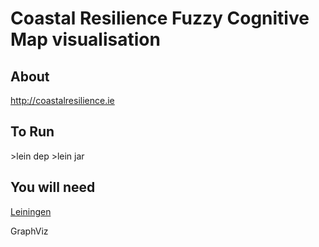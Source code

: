 
* Coastal Resilience Fuzzy Cognitive Map visualisation


** About

http://coastalresilience.ie

** To Run
>lein dep
>lein jar

** You will need

[[https://github.com/technomancy/leiningen][Leiningen]]

GraphViz
